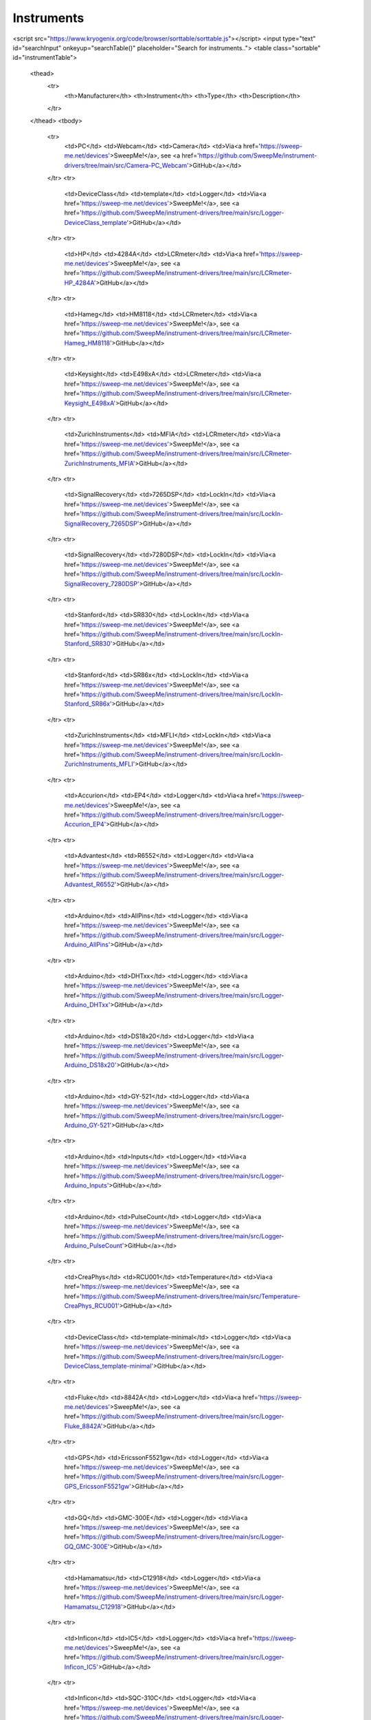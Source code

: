 ===========
Instruments
===========

.. raw:: html

    <style>
        table.sortable {
            border-collapse: collapse;
            width: 100%;
        }
        table.sortable th, table.sortable td {
            border: 1px solid #ddd;
            padding: 8px;
        }
        table.sortable th {
            background-color: #4CAF50;
            color: white;
        }
    </style>
<script src="https://www.kryogenix.org/code/browser/sorttable/sorttable.js"></script>
<input type="text" id="searchInput" onkeyup="searchTable()" placeholder="Search for instruments..">
<table class="sortable" id="instrumentTable">
    <thead>
        <tr>
            <th>Manufacturer</th>
            <th>Instrument</th>
            <th>Type</th>
            <th>Description</th>
        </tr>
    </thead>
    <tbody>
        <tr>
            <td>PC</td>
            <td>Webcam</td>
            <td>Camera</td>
            <td>Via<a href='https://sweep-me.net/devices'>SweepMe!</a>, see <a href='https://github.com/SweepMe/instrument-drivers/tree/main/src/Camera-PC_Webcam'>GitHub</a></td>
        </tr>
        <tr>
            <td>DeviceClass</td>
            <td>template</td>
            <td>Logger</td>
            <td>Via<a href='https://sweep-me.net/devices'>SweepMe!</a>, see <a href='https://github.com/SweepMe/instrument-drivers/tree/main/src/Logger-DeviceClass_template'>GitHub</a></td>
        </tr>
        <tr>
            <td>HP</td>
            <td>4284A</td>
            <td>LCRmeter</td>
            <td>Via<a href='https://sweep-me.net/devices'>SweepMe!</a>, see <a href='https://github.com/SweepMe/instrument-drivers/tree/main/src/LCRmeter-HP_4284A'>GitHub</a></td>
        </tr>
        <tr>
            <td>Hameg</td>
            <td>HM8118</td>
            <td>LCRmeter</td>
            <td>Via<a href='https://sweep-me.net/devices'>SweepMe!</a>, see <a href='https://github.com/SweepMe/instrument-drivers/tree/main/src/LCRmeter-Hameg_HM8118'>GitHub</a></td>
        </tr>
        <tr>
            <td>Keysight</td>
            <td>E498xA</td>
            <td>LCRmeter</td>
            <td>Via<a href='https://sweep-me.net/devices'>SweepMe!</a>, see <a href='https://github.com/SweepMe/instrument-drivers/tree/main/src/LCRmeter-Keysight_E498xA'>GitHub</a></td>
        </tr>
        <tr>
            <td>ZurichInstruments</td>
            <td>MFIA</td>
            <td>LCRmeter</td>
            <td>Via<a href='https://sweep-me.net/devices'>SweepMe!</a>, see <a href='https://github.com/SweepMe/instrument-drivers/tree/main/src/LCRmeter-ZurichInstruments_MFIA'>GitHub</a></td>
        </tr>
        <tr>
            <td>SignalRecovery</td>
            <td>7265DSP</td>
            <td>LockIn</td>
            <td>Via<a href='https://sweep-me.net/devices'>SweepMe!</a>, see <a href='https://github.com/SweepMe/instrument-drivers/tree/main/src/LockIn-SignalRecovery_7265DSP'>GitHub</a></td>
        </tr>
        <tr>
            <td>SignalRecovery</td>
            <td>7280DSP</td>
            <td>LockIn</td>
            <td>Via<a href='https://sweep-me.net/devices'>SweepMe!</a>, see <a href='https://github.com/SweepMe/instrument-drivers/tree/main/src/LockIn-SignalRecovery_7280DSP'>GitHub</a></td>
        </tr>
        <tr>
            <td>Stanford</td>
            <td>SR830</td>
            <td>LockIn</td>
            <td>Via<a href='https://sweep-me.net/devices'>SweepMe!</a>, see <a href='https://github.com/SweepMe/instrument-drivers/tree/main/src/LockIn-Stanford_SR830'>GitHub</a></td>
        </tr>
        <tr>
            <td>Stanford</td>
            <td>SR86x</td>
            <td>LockIn</td>
            <td>Via<a href='https://sweep-me.net/devices'>SweepMe!</a>, see <a href='https://github.com/SweepMe/instrument-drivers/tree/main/src/LockIn-Stanford_SR86x'>GitHub</a></td>
        </tr>
        <tr>
            <td>ZurichInstruments</td>
            <td>MFLI</td>
            <td>LockIn</td>
            <td>Via<a href='https://sweep-me.net/devices'>SweepMe!</a>, see <a href='https://github.com/SweepMe/instrument-drivers/tree/main/src/LockIn-ZurichInstruments_MFLI'>GitHub</a></td>
        </tr>
        <tr>
            <td>Accurion</td>
            <td>EP4</td>
            <td>Logger</td>
            <td>Via<a href='https://sweep-me.net/devices'>SweepMe!</a>, see <a href='https://github.com/SweepMe/instrument-drivers/tree/main/src/Logger-Accurion_EP4'>GitHub</a></td>
        </tr>
        <tr>
            <td>Advantest</td>
            <td>R6552</td>
            <td>Logger</td>
            <td>Via<a href='https://sweep-me.net/devices'>SweepMe!</a>, see <a href='https://github.com/SweepMe/instrument-drivers/tree/main/src/Logger-Advantest_R6552'>GitHub</a></td>
        </tr>
        <tr>
            <td>Arduino</td>
            <td>AllPins</td>
            <td>Logger</td>
            <td>Via<a href='https://sweep-me.net/devices'>SweepMe!</a>, see <a href='https://github.com/SweepMe/instrument-drivers/tree/main/src/Logger-Arduino_AllPins'>GitHub</a></td>
        </tr>
        <tr>
            <td>Arduino</td>
            <td>DHTxx</td>
            <td>Logger</td>
            <td>Via<a href='https://sweep-me.net/devices'>SweepMe!</a>, see <a href='https://github.com/SweepMe/instrument-drivers/tree/main/src/Logger-Arduino_DHTxx'>GitHub</a></td>
        </tr>
        <tr>
            <td>Arduino</td>
            <td>DS18x20</td>
            <td>Logger</td>
            <td>Via<a href='https://sweep-me.net/devices'>SweepMe!</a>, see <a href='https://github.com/SweepMe/instrument-drivers/tree/main/src/Logger-Arduino_DS18x20'>GitHub</a></td>
        </tr>
        <tr>
            <td>Arduino</td>
            <td>GY-521</td>
            <td>Logger</td>
            <td>Via<a href='https://sweep-me.net/devices'>SweepMe!</a>, see <a href='https://github.com/SweepMe/instrument-drivers/tree/main/src/Logger-Arduino_GY-521'>GitHub</a></td>
        </tr>
        <tr>
            <td>Arduino</td>
            <td>Inputs</td>
            <td>Logger</td>
            <td>Via<a href='https://sweep-me.net/devices'>SweepMe!</a>, see <a href='https://github.com/SweepMe/instrument-drivers/tree/main/src/Logger-Arduino_Inputs'>GitHub</a></td>
        </tr>
        <tr>
            <td>Arduino</td>
            <td>PulseCount</td>
            <td>Logger</td>
            <td>Via<a href='https://sweep-me.net/devices'>SweepMe!</a>, see <a href='https://github.com/SweepMe/instrument-drivers/tree/main/src/Logger-Arduino_PulseCount'>GitHub</a></td>
        </tr>
        <tr>
            <td>CreaPhys</td>
            <td>RCU001</td>
            <td>Temperature</td>
            <td>Via<a href='https://sweep-me.net/devices'>SweepMe!</a>, see <a href='https://github.com/SweepMe/instrument-drivers/tree/main/src/Temperature-CreaPhys_RCU001'>GitHub</a></td>
        </tr>
        <tr>
            <td>DeviceClass</td>
            <td>template-minimal</td>
            <td>Logger</td>
            <td>Via<a href='https://sweep-me.net/devices'>SweepMe!</a>, see <a href='https://github.com/SweepMe/instrument-drivers/tree/main/src/Logger-DeviceClass_template-minimal'>GitHub</a></td>
        </tr>
        <tr>
            <td>Fluke</td>
            <td>8842A</td>
            <td>Logger</td>
            <td>Via<a href='https://sweep-me.net/devices'>SweepMe!</a>, see <a href='https://github.com/SweepMe/instrument-drivers/tree/main/src/Logger-Fluke_8842A'>GitHub</a></td>
        </tr>
        <tr>
            <td>GPS</td>
            <td>EricssonF5521gw</td>
            <td>Logger</td>
            <td>Via<a href='https://sweep-me.net/devices'>SweepMe!</a>, see <a href='https://github.com/SweepMe/instrument-drivers/tree/main/src/Logger-GPS_EricssonF5521gw'>GitHub</a></td>
        </tr>
        <tr>
            <td>GQ</td>
            <td>GMC-300E</td>
            <td>Logger</td>
            <td>Via<a href='https://sweep-me.net/devices'>SweepMe!</a>, see <a href='https://github.com/SweepMe/instrument-drivers/tree/main/src/Logger-GQ_GMC-300E'>GitHub</a></td>
        </tr>
        <tr>
            <td>Hamamatsu</td>
            <td>C12918</td>
            <td>Logger</td>
            <td>Via<a href='https://sweep-me.net/devices'>SweepMe!</a>, see <a href='https://github.com/SweepMe/instrument-drivers/tree/main/src/Logger-Hamamatsu_C12918'>GitHub</a></td>
        </tr>
        <tr>
            <td>Inficon</td>
            <td>IC5</td>
            <td>Logger</td>
            <td>Via<a href='https://sweep-me.net/devices'>SweepMe!</a>, see <a href='https://github.com/SweepMe/instrument-drivers/tree/main/src/Logger-Inficon_IC5'>GitHub</a></td>
        </tr>
        <tr>
            <td>Inficon</td>
            <td>SQC-310C</td>
            <td>Logger</td>
            <td>Via<a href='https://sweep-me.net/devices'>SweepMe!</a>, see <a href='https://github.com/SweepMe/instrument-drivers/tree/main/src/Logger-Inficon_SQC-310C'>GitHub</a></td>
        </tr>
        <tr>
            <td>Inficon</td>
            <td>SQM-160</td>
            <td>Logger</td>
            <td>Via<a href='https://sweep-me.net/devices'>SweepMe!</a>, see <a href='https://github.com/SweepMe/instrument-drivers/tree/main/src/Logger-Inficon_SQM-160'>GitHub</a></td>
        </tr>
        <tr>
            <td>Inficon</td>
            <td>STM-2XM</td>
            <td>Logger</td>
            <td>Via<a href='https://sweep-me.net/devices'>SweepMe!</a>, see <a href='https://github.com/SweepMe/instrument-drivers/tree/main/src/Logger-Inficon_STM-2XM'>GitHub</a></td>
        </tr>
        <tr>
            <td>Inficon</td>
            <td>XTM2</td>
            <td>Logger</td>
            <td>Via<a href='https://sweep-me.net/devices'>SweepMe!</a>, see <a href='https://github.com/SweepMe/instrument-drivers/tree/main/src/Logger-Inficon_XTM2'>GitHub</a></td>
        </tr>
        <tr>
            <td>Jyetech</td>
            <td>Capmeter</td>
            <td>Logger</td>
            <td>Via<a href='https://sweep-me.net/devices'>SweepMe!</a>, see <a href='https://github.com/SweepMe/instrument-drivers/tree/main/src/Logger-Jyetech_Capmeter'>GitHub</a></td>
        </tr>
        <tr>
            <td>Keithley</td>
            <td>2000</td>
            <td>Logger</td>
            <td>Via<a href='https://sweep-me.net/devices'>SweepMe!</a>, see <a href='https://github.com/SweepMe/instrument-drivers/tree/main/src/Logger-Keithley_2000'>GitHub</a></td>
        </tr>
        <tr>
            <td>Keithley</td>
            <td>2700</td>
            <td>Switch</td>
            <td>Via<a href='https://sweep-me.net/devices'>SweepMe!</a>, see <a href='https://github.com/SweepMe/instrument-drivers/tree/main/src/Switch-Keithley_2700'>GitHub</a></td>
        </tr>
        <tr>
            <td>Keithley</td>
            <td>3706A</td>
            <td>Switch</td>
            <td>Via<a href='https://sweep-me.net/devices'>SweepMe!</a>, see <a href='https://github.com/SweepMe/instrument-drivers/tree/main/src/Switch-Keithley_3706A'>GitHub</a></td>
        </tr>
        <tr>
            <td>Keithley</td>
            <td>617</td>
            <td>Logger</td>
            <td>Via<a href='https://sweep-me.net/devices'>SweepMe!</a>, see <a href='https://github.com/SweepMe/instrument-drivers/tree/main/src/Logger-Keithley_617'>GitHub</a></td>
        </tr>
        <tr>
            <td>Keithley</td>
            <td>6485</td>
            <td>Logger</td>
            <td>Via<a href='https://sweep-me.net/devices'>SweepMe!</a>, see <a href='https://github.com/SweepMe/instrument-drivers/tree/main/src/Logger-Keithley_6485'>GitHub</a></td>
        </tr>
        <tr>
            <td>Keithley</td>
            <td>6514</td>
            <td>Logger</td>
            <td>Via<a href='https://sweep-me.net/devices'>SweepMe!</a>, see <a href='https://github.com/SweepMe/instrument-drivers/tree/main/src/Logger-Keithley_6514'>GitHub</a></td>
        </tr>
        <tr>
            <td>Keithley</td>
            <td>6517</td>
            <td>Logger</td>
            <td>Via<a href='https://sweep-me.net/devices'>SweepMe!</a>, see <a href='https://github.com/SweepMe/instrument-drivers/tree/main/src/Logger-Keithley_6517'>GitHub</a></td>
        </tr>
        <tr>
            <td>Keithley</td>
            <td>740</td>
            <td>Logger</td>
            <td>Via<a href='https://sweep-me.net/devices'>SweepMe!</a>, see <a href='https://github.com/SweepMe/instrument-drivers/tree/main/src/Logger-Keithley_740'>GitHub</a></td>
        </tr>
        <tr>
            <td>Kern</td>
            <td>Balance</td>
            <td>Logger</td>
            <td>Via<a href='https://sweep-me.net/devices'>SweepMe!</a>, see <a href='https://github.com/SweepMe/instrument-drivers/tree/main/src/Logger-Kern_Balance'>GitHub</a></td>
        </tr>
        <tr>
            <td>Keysight</td>
            <td>532xx</td>
            <td>Logger</td>
            <td>Via<a href='https://sweep-me.net/devices'>SweepMe!</a>, see <a href='https://github.com/SweepMe/instrument-drivers/tree/main/src/Logger-Keysight_532xx'>GitHub</a></td>
        </tr>
        <tr>
            <td>Keysight</td>
            <td>8163x</td>
            <td>Logger</td>
            <td>Via<a href='https://sweep-me.net/devices'>SweepMe!</a>, see <a href='https://github.com/SweepMe/instrument-drivers/tree/main/src/Logger-Keysight_8163x'>GitHub</a></td>
        </tr>
        <tr>
            <td>Keysight</td>
            <td>N774x</td>
            <td>Logger</td>
            <td>Via<a href='https://sweep-me.net/devices'>SweepMe!</a>, see <a href='https://github.com/SweepMe/instrument-drivers/tree/main/src/Logger-Keysight_N774x'>GitHub</a></td>
        </tr>
        <tr>
            <td>Labjack</td>
            <td>T-Series-ADC</td>
            <td>Logger</td>
            <td>Via<a href='https://sweep-me.net/devices'>SweepMe!</a>, see <a href='https://github.com/SweepMe/instrument-drivers/tree/main/src/Logger-Labjack_T-Series-ADC'>GitHub</a></td>
        </tr>
        <tr>
            <td>Labjack</td>
            <td>T-Series-Counter</td>
            <td>Logger</td>
            <td>Via<a href='https://sweep-me.net/devices'>SweepMe!</a>, see <a href='https://github.com/SweepMe/instrument-drivers/tree/main/src/Logger-Labjack_T-Series-Counter'>GitHub</a></td>
        </tr>
        <tr>
            <td>Lauda</td>
            <td>EcolineRE3xx</td>
            <td>Logger</td>
            <td>Via<a href='https://sweep-me.net/devices'>SweepMe!</a>, see <a href='https://github.com/SweepMe/instrument-drivers/tree/main/src/Logger-Lauda_EcolineRE3xx'>GitHub</a></td>
        </tr>
        <tr>
            <td>Leap</td>
            <td>Motion</td>
            <td>Logger</td>
            <td>Via<a href='https://sweep-me.net/devices'>SweepMe!</a>, see <a href='https://github.com/SweepMe/instrument-drivers/tree/main/src/Logger-Leap_Motion'>GitHub</a></td>
        </tr>
        <tr>
            <td>Leybold</td>
            <td>CombivacCM31</td>
            <td>Logger</td>
            <td>Via<a href='https://sweep-me.net/devices'>SweepMe!</a>, see <a href='https://github.com/SweepMe/instrument-drivers/tree/main/src/Logger-Leybold_CombivacCM31'>GitHub</a></td>
        </tr>
        <tr>
            <td>MCC</td>
            <td>DAQ</td>
            <td>Logger</td>
            <td>Via<a href='https://sweep-me.net/devices'>SweepMe!</a>, see <a href='https://github.com/SweepMe/instrument-drivers/tree/main/src/Logger-MCC_DAQ'>GitHub</a></td>
        </tr>
        <tr>
            <td>Minolta</td>
            <td>CS100A</td>
            <td>Logger</td>
            <td>Via<a href='https://sweep-me.net/devices'>SweepMe!</a>, see <a href='https://github.com/SweepMe/instrument-drivers/tree/main/src/Logger-Minolta_CS100A'>GitHub</a></td>
        </tr>
        <tr>
            <td>NI</td>
            <td>VirtualBench</td>
            <td>Signal</td>
            <td>Via<a href='https://sweep-me.net/devices'>SweepMe!</a>, see <a href='https://github.com/SweepMe/instrument-drivers/tree/main/src/Signal-NI_VirtualBench'>GitHub</a></td>
        </tr>
        <tr>
            <td>Newport</td>
            <td>1835C</td>
            <td>Logger</td>
            <td>Via<a href='https://sweep-me.net/devices'>SweepMe!</a>, see <a href='https://github.com/SweepMe/instrument-drivers/tree/main/src/Logger-Newport_1835C'>GitHub</a></td>
        </tr>
        <tr>
            <td>OpsensSolutions</td>
            <td>CoreSens</td>
            <td>Logger</td>
            <td>Via<a href='https://sweep-me.net/devices'>SweepMe!</a>, see <a href='https://github.com/SweepMe/instrument-drivers/tree/main/src/Logger-OpsensSolutions_CoreSens'>GitHub</a></td>
        </tr>
        <tr>
            <td>Optris</td>
            <td>CT</td>
            <td>Logger</td>
            <td>Via<a href='https://sweep-me.net/devices'>SweepMe!</a>, see <a href='https://github.com/SweepMe/instrument-drivers/tree/main/src/Logger-Optris_CT'>GitHub</a></td>
        </tr>
        <tr>
            <td>PC</td>
            <td>CPU-Memory</td>
            <td>Logger</td>
            <td>Via<a href='https://sweep-me.net/devices'>SweepMe!</a>, see <a href='https://github.com/SweepMe/instrument-drivers/tree/main/src/Logger-PC_CPU-Memory'>GitHub</a></td>
        </tr>
        <tr>
            <td>PC</td>
            <td>Gamepad</td>
            <td>Logger</td>
            <td>Via<a href='https://sweep-me.net/devices'>SweepMe!</a>, see <a href='https://github.com/SweepMe/instrument-drivers/tree/main/src/Logger-PC_Gamepad'>GitHub</a></td>
        </tr>
        <tr>
            <td>PC</td>
            <td>Joystick</td>
            <td>Logger</td>
            <td>Via<a href='https://sweep-me.net/devices'>SweepMe!</a>, see <a href='https://github.com/SweepMe/instrument-drivers/tree/main/src/Logger-PC_Joystick'>GitHub</a></td>
        </tr>
        <tr>
            <td>PC</td>
            <td>Microphone</td>
            <td>Logger</td>
            <td>Via<a href='https://sweep-me.net/devices'>SweepMe!</a>, see <a href='https://github.com/SweepMe/instrument-drivers/tree/main/src/Logger-PC_Microphone'>GitHub</a></td>
        </tr>
        <tr>
            <td>PC</td>
            <td>Midi</td>
            <td>Switch</td>
            <td>Via<a href='https://sweep-me.net/devices'>SweepMe!</a>, see <a href='https://github.com/SweepMe/instrument-drivers/tree/main/src/Switch-PC_Midi'>GitHub</a></td>
        </tr>
        <tr>
            <td>PC</td>
            <td>Mouse</td>
            <td>Switch</td>
            <td>Via<a href='https://sweep-me.net/devices'>SweepMe!</a>, see <a href='https://github.com/SweepMe/instrument-drivers/tree/main/src/Switch-PC_Mouse'>GitHub</a></td>
        </tr>
        <tr>
            <td>PC</td>
            <td>Screenshot</td>
            <td>Logger</td>
            <td>Via<a href='https://sweep-me.net/devices'>SweepMe!</a>, see <a href='https://github.com/SweepMe/instrument-drivers/tree/main/src/Logger-PC_Screenshot'>GitHub</a></td>
        </tr>
        <tr>
            <td>PC</td>
            <td>Time</td>
            <td>Logger</td>
            <td>Via<a href='https://sweep-me.net/devices'>SweepMe!</a>, see <a href='https://github.com/SweepMe/instrument-drivers/tree/main/src/Logger-PC_Time'>GitHub</a></td>
        </tr>
        <tr>
            <td>PC</td>
            <td>WebSocket</td>
            <td>Logger</td>
            <td>Via<a href='https://sweep-me.net/devices'>SweepMe!</a>, see <a href='https://github.com/SweepMe/instrument-drivers/tree/main/src/Logger-PC_WebSocket'>GitHub</a></td>
        </tr>
        <tr>
            <td>PC</td>
            <td>phyphox</td>
            <td>Logger</td>
            <td>Via<a href='https://sweep-me.net/devices'>SweepMe!</a>, see <a href='https://github.com/SweepMe/instrument-drivers/tree/main/src/Logger-PC_phyphox'>GitHub</a></td>
        </tr>
        <tr>
            <td>PCsensor</td>
            <td>HidTEMPer</td>
            <td>Logger</td>
            <td>Via<a href='https://sweep-me.net/devices'>SweepMe!</a>, see <a href='https://github.com/SweepMe/instrument-drivers/tree/main/src/Logger-PCsensor_HidTEMPer'>GitHub</a></td>
        </tr>
        <tr>
            <td>PREVAC</td>
            <td>TMC13</td>
            <td>Logger</td>
            <td>Via<a href='https://sweep-me.net/devices'>SweepMe!</a>, see <a href='https://github.com/SweepMe/instrument-drivers/tree/main/src/Logger-PREVAC_TMC13'>GitHub</a></td>
        </tr>
        <tr>
            <td>PfeifferVacuum</td>
            <td>TPGxxx</td>
            <td>Logger</td>
            <td>Via<a href='https://sweep-me.net/devices'>SweepMe!</a>, see <a href='https://github.com/SweepMe/instrument-drivers/tree/main/src/Logger-PfeifferVacuum_TPGxxx'>GitHub</a></td>
        </tr>
        <tr>
            <td>PhotoResearch</td>
            <td>PR-655</td>
            <td>Logger</td>
            <td>Via<a href='https://sweep-me.net/devices'>SweepMe!</a>, see <a href='https://github.com/SweepMe/instrument-drivers/tree/main/src/Logger-PhotoResearch_PR-655'>GitHub</a></td>
        </tr>
        <tr>
            <td>PyroScience</td>
            <td>FireSting-O2</td>
            <td>Logger</td>
            <td>Via<a href='https://sweep-me.net/devices'>SweepMe!</a>, see <a href='https://github.com/SweepMe/instrument-drivers/tree/main/src/Logger-PyroScience_FireSting-O2'>GitHub</a></td>
        </tr>
        <tr>
            <td>Rigol</td>
            <td>DM30xx</td>
            <td>Logger</td>
            <td>Via<a href='https://sweep-me.net/devices'>SweepMe!</a>, see <a href='https://github.com/SweepMe/instrument-drivers/tree/main/src/Logger-Rigol_DM30xx'>GitHub</a></td>
        </tr>
        <tr>
            <td>Sycon</td>
            <td>STM-100</td>
            <td>Logger</td>
            <td>Via<a href='https://sweep-me.net/devices'>SweepMe!</a>, see <a href='https://github.com/SweepMe/instrument-drivers/tree/main/src/Logger-Sycon_STM-100'>GitHub</a></td>
        </tr>
        <tr>
            <td>Thorlabs</td>
            <td>PM100</td>
            <td>Logger</td>
            <td>Via<a href='https://sweep-me.net/devices'>SweepMe!</a>, see <a href='https://github.com/SweepMe/instrument-drivers/tree/main/src/Logger-Thorlabs_PM100'>GitHub</a></td>
        </tr>
        <tr>
            <td>UniTrend</td>
            <td>UT61E-USB</td>
            <td>Logger</td>
            <td>Via<a href='https://sweep-me.net/devices'>SweepMe!</a>, see <a href='https://github.com/SweepMe/instrument-drivers/tree/main/src/Logger-UniTrend_UT61E-USB'>GitHub</a></td>
        </tr>
        <tr>
            <td>Voltcraft</td>
            <td>K204</td>
            <td>Logger</td>
            <td>Via<a href='https://sweep-me.net/devices'>SweepMe!</a>, see <a href='https://github.com/SweepMe/instrument-drivers/tree/main/src/Logger-Voltcraft_K204'>GitHub</a></td>
        </tr>
        <tr>
            <td>Voltcraft</td>
            <td>VC840</td>
            <td>Logger</td>
            <td>Via<a href='https://sweep-me.net/devices'>SweepMe!</a>, see <a href='https://github.com/SweepMe/instrument-drivers/tree/main/src/Logger-Voltcraft_VC840'>GitHub</a></td>
        </tr>
        <tr>
            <td>Yoctopuce</td>
            <td>Yocto-0-10V-Rx</td>
            <td>Logger</td>
            <td>Via<a href='https://sweep-me.net/devices'>SweepMe!</a>, see <a href='https://github.com/SweepMe/instrument-drivers/tree/main/src/Logger-Yoctopuce_Yocto-0-10V-Rx'>GitHub</a></td>
        </tr>
        <tr>
            <td>Yoctopuce</td>
            <td>Yocto-4-20mA-Rx</td>
            <td>Logger</td>
            <td>Via<a href='https://sweep-me.net/devices'>SweepMe!</a>, see <a href='https://github.com/SweepMe/instrument-drivers/tree/main/src/Logger-Yoctopuce_Yocto-4-20mA-Rx'>GitHub</a></td>
        </tr>
        <tr>
            <td>Yoctopuce</td>
            <td>Yocto-Light-V3</td>
            <td>Logger</td>
            <td>Via<a href='https://sweep-me.net/devices'>SweepMe!</a>, see <a href='https://github.com/SweepMe/instrument-drivers/tree/main/src/Logger-Yoctopuce_Yocto-Light-V3'>GitHub</a></td>
        </tr>
        <tr>
            <td>Yoctopuce</td>
            <td>Yocto-Meteo-V2</td>
            <td>Logger</td>
            <td>Via<a href='https://sweep-me.net/devices'>SweepMe!</a>, see <a href='https://github.com/SweepMe/instrument-drivers/tree/main/src/Logger-Yoctopuce_Yocto-Meteo-V2'>GitHub</a></td>
        </tr>
        <tr>
            <td>Yoctopuce</td>
            <td>Yocto-PT100</td>
            <td>Logger</td>
            <td>Via<a href='https://sweep-me.net/devices'>SweepMe!</a>, see <a href='https://github.com/SweepMe/instrument-drivers/tree/main/src/Logger-Yoctopuce_Yocto-PT100'>GitHub</a></td>
        </tr>
        <tr>
            <td>Yoctopuce</td>
            <td>Yocto-Pressure</td>
            <td>Logger</td>
            <td>Via<a href='https://sweep-me.net/devices'>SweepMe!</a>, see <a href='https://github.com/SweepMe/instrument-drivers/tree/main/src/Logger-Yoctopuce_Yocto-Pressure'>GitHub</a></td>
        </tr>
        <tr>
            <td>Yoctopuce</td>
            <td>Yocto-Thermocouple</td>
            <td>Logger</td>
            <td>Via<a href='https://sweep-me.net/devices'>SweepMe!</a>, see <a href='https://github.com/SweepMe/instrument-drivers/tree/main/src/Logger-Yoctopuce_Yocto-Thermocouple'>GitHub</a></td>
        </tr>
        <tr>
            <td>Yoctopuce</td>
            <td>Yocto-Volt</td>
            <td>Logger</td>
            <td>Via<a href='https://sweep-me.net/devices'>SweepMe!</a>, see <a href='https://github.com/SweepMe/instrument-drivers/tree/main/src/Logger-Yoctopuce_Yocto-Volt'>GitHub</a></td>
        </tr>
        <tr>
            <td>Bentham</td>
            <td>TMc300</td>
            <td>Monochromator</td>
            <td>Via<a href='https://sweep-me.net/devices'>SweepMe!</a>, see <a href='https://github.com/SweepMe/instrument-drivers/tree/main/src/Monochromator-Bentham_TMc300'>GitHub</a></td>
        </tr>
        <tr>
            <td>Newport</td>
            <td>OrielCornerstone260</td>
            <td>Monochromator</td>
            <td>Via<a href='https://sweep-me.net/devices'>SweepMe!</a>, see <a href='https://github.com/SweepMe/instrument-drivers/tree/main/src/Monochromator-Newport_OrielCornerstone260'>GitHub</a></td>
        </tr>
        <tr>
            <td>QuantumDesign</td>
            <td>MSH-300</td>
            <td>Monochromator</td>
            <td>Via<a href='https://sweep-me.net/devices'>SweepMe!</a>, see <a href='https://github.com/SweepMe/instrument-drivers/tree/main/src/Monochromator-QuantumDesign_MSH-300'>GitHub</a></td>
        </tr>
        <tr>
            <td>Keysight</td>
            <td>E507x</td>
            <td>NetworkAnalyzer</td>
            <td>Via<a href='https://sweep-me.net/devices'>SweepMe!</a>, see <a href='https://github.com/SweepMe/instrument-drivers/tree/main/src/NetworkAnalyzer-Keysight_E507x'>GitHub</a></td>
        </tr>
        <tr>
            <td>Keysight</td>
            <td>PNA</td>
            <td>NetworkAnalyzer</td>
            <td>Via<a href='https://sweep-me.net/devices'>SweepMe!</a>, see <a href='https://github.com/SweepMe/instrument-drivers/tree/main/src/NetworkAnalyzer-Keysight_PNA'>GitHub</a></td>
        </tr>
        <tr>
            <td>Rohde&Schwarz</td>
            <td>ZNL</td>
            <td>NetworkAnalyzer</td>
            <td>Via<a href='https://sweep-me.net/devices'>SweepMe!</a>, see <a href='https://github.com/SweepMe/instrument-drivers/tree/main/src/NetworkAnalyzer-Rohde&Schwarz_ZNL'>GitHub</a></td>
        </tr>
        <tr>
            <td>CNC</td>
            <td>Grbl</td>
            <td>Robot</td>
            <td>Via<a href='https://sweep-me.net/devices'>SweepMe!</a>, see <a href='https://github.com/SweepMe/instrument-drivers/tree/main/src/Robot-CNC_Grbl'>GitHub</a></td>
        </tr>
        <tr>
            <td>Dobot</td>
            <td>MG400</td>
            <td>Robot</td>
            <td>Via<a href='https://sweep-me.net/devices'>SweepMe!</a>, see <a href='https://github.com/SweepMe/instrument-drivers/tree/main/src/Robot-Dobot_MG400'>GitHub</a></td>
        </tr>
        <tr>
            <td>Dobot</td>
            <td>Magician</td>
            <td>Robot</td>
            <td>Via<a href='https://sweep-me.net/devices'>SweepMe!</a>, see <a href='https://github.com/SweepMe/instrument-drivers/tree/main/src/Robot-Dobot_Magician'>GitHub</a></td>
        </tr>
        <tr>
            <td>Rotrics</td>
            <td>DexArm</td>
            <td>Robot</td>
            <td>Via<a href='https://sweep-me.net/devices'>SweepMe!</a>, see <a href='https://github.com/SweepMe/instrument-drivers/tree/main/src/Robot-Rotrics_DexArm'>GitHub</a></td>
        </tr>
        <tr>
            <td>Agilent</td>
            <td>415x</td>
            <td>SMU</td>
            <td>Via<a href='https://sweep-me.net/devices'>SweepMe!</a>, see <a href='https://github.com/SweepMe/instrument-drivers/tree/main/src/SMU-Agilent_415x'>GitHub</a></td>
        </tr>
        <tr>
            <td>Agilent</td>
            <td>B1500</td>
            <td>SMU</td>
            <td>Via<a href='https://sweep-me.net/devices'>SweepMe!</a>, see <a href='https://github.com/SweepMe/instrument-drivers/tree/main/src/SMU-Agilent_B1500'>GitHub</a></td>
        </tr>
        <tr>
            <td>Agilent</td>
            <td>B29xx</td>
            <td>SMU</td>
            <td>Via<a href='https://sweep-me.net/devices'>SweepMe!</a>, see <a href='https://github.com/SweepMe/instrument-drivers/tree/main/src/SMU-Agilent_B29xx'>GitHub</a></td>
        </tr>
        <tr>
            <td>Agilent</td>
            <td>N6705A</td>
            <td>SMU</td>
            <td>Via<a href='https://sweep-me.net/devices'>SweepMe!</a>, see <a href='https://github.com/SweepMe/instrument-drivers/tree/main/src/SMU-Agilent_N6705A'>GitHub</a></td>
        </tr>
        <tr>
            <td>BKPrecision</td>
            <td>178x</td>
            <td>SMU</td>
            <td>Via<a href='https://sweep-me.net/devices'>SweepMe!</a>, see <a href='https://github.com/SweepMe/instrument-drivers/tree/main/src/SMU-BKPrecision_178x'>GitHub</a></td>
        </tr>
        <tr>
            <td>HP</td>
            <td>4142B</td>
            <td>SMU</td>
            <td>Via<a href='https://sweep-me.net/devices'>SweepMe!</a>, see <a href='https://github.com/SweepMe/instrument-drivers/tree/main/src/SMU-HP_4142B'>GitHub</a></td>
        </tr>
        <tr>
            <td>HP</td>
            <td>4145</td>
            <td>SMU</td>
            <td>Via<a href='https://sweep-me.net/devices'>SweepMe!</a>, see <a href='https://github.com/SweepMe/instrument-drivers/tree/main/src/SMU-HP_4145'>GitHub</a></td>
        </tr>
        <tr>
            <td>KORAD</td>
            <td>KD3005P</td>
            <td>SMU</td>
            <td>Via<a href='https://sweep-me.net/devices'>SweepMe!</a>, see <a href='https://github.com/SweepMe/instrument-drivers/tree/main/src/SMU-KORAD_KD3005P'>GitHub</a></td>
        </tr>
        <tr>
            <td>KORAD</td>
            <td>KWR100</td>
            <td>SMU</td>
            <td>Via<a href='https://sweep-me.net/devices'>SweepMe!</a>, see <a href='https://github.com/SweepMe/instrument-drivers/tree/main/src/SMU-KORAD_KWR100'>GitHub</a></td>
        </tr>
        <tr>
            <td>Keithley</td>
            <td>236</td>
            <td>SMU</td>
            <td>Via<a href='https://sweep-me.net/devices'>SweepMe!</a>, see <a href='https://github.com/SweepMe/instrument-drivers/tree/main/src/SMU-Keithley_236'>GitHub</a></td>
        </tr>
        <tr>
            <td>Keithley</td>
            <td>2400</td>
            <td>SMU</td>
            <td>Via<a href='https://sweep-me.net/devices'>SweepMe!</a>, see <a href='https://github.com/SweepMe/instrument-drivers/tree/main/src/SMU-Keithley_2400'>GitHub</a></td>
        </tr>
        <tr>
            <td>Keithley</td>
            <td>2450</td>
            <td>SMU</td>
            <td>Via<a href='https://sweep-me.net/devices'>SweepMe!</a>, see <a href='https://github.com/SweepMe/instrument-drivers/tree/main/src/SMU-Keithley_2450'>GitHub</a></td>
        </tr>
        <tr>
            <td>Keithley</td>
            <td>26xx</td>
            <td>SMU</td>
            <td>Via<a href='https://sweep-me.net/devices'>SweepMe!</a>, see <a href='https://github.com/SweepMe/instrument-drivers/tree/main/src/SMU-Keithley_26xx'>GitHub</a></td>
        </tr>
        <tr>
            <td>Keithley</td>
            <td>4200-SCS</td>
            <td>Signal</td>
            <td>Via<a href='https://sweep-me.net/devices'>SweepMe!</a>, see <a href='https://github.com/SweepMe/instrument-drivers/tree/main/src/Signal-Keithley_4200-SCS'>GitHub</a></td>
        </tr>
        <tr>
            <td>Keysight</td>
            <td>N6705</td>
            <td>Signal</td>
            <td>Via<a href='https://sweep-me.net/devices'>SweepMe!</a>, see <a href='https://github.com/SweepMe/instrument-drivers/tree/main/src/Signal-Keysight_N6705'>GitHub</a></td>
        </tr>
        <tr>
            <td>Manson</td>
            <td>HCS-3xxx</td>
            <td>SMU</td>
            <td>Via<a href='https://sweep-me.net/devices'>SweepMe!</a>, see <a href='https://github.com/SweepMe/instrument-drivers/tree/main/src/SMU-Manson_HCS-3xxx'>GitHub</a></td>
        </tr>
        <tr>
            <td>RS</td>
            <td>RSPD3303C</td>
            <td>SMU</td>
            <td>Via<a href='https://sweep-me.net/devices'>SweepMe!</a>, see <a href='https://github.com/SweepMe/instrument-drivers/tree/main/src/SMU-RS_RSPD3303C'>GitHub</a></td>
        </tr>
        <tr>
            <td>Rohde&Schwarz</td>
            <td>HMP4000</td>
            <td>SMU</td>
            <td>Via<a href='https://sweep-me.net/devices'>SweepMe!</a>, see <a href='https://github.com/SweepMe/instrument-drivers/tree/main/src/SMU-Rohde&Schwarz_HMP4000'>GitHub</a></td>
        </tr>
        <tr>
            <td>Rohde&Schwarz</td>
            <td>NGx</td>
            <td>SMU</td>
            <td>Via<a href='https://sweep-me.net/devices'>SweepMe!</a>, see <a href='https://github.com/SweepMe/instrument-drivers/tree/main/src/SMU-Rohde&Schwarz_NGx'>GitHub</a></td>
        </tr>
        <tr>
            <td>Simulation</td>
            <td>Diode</td>
            <td>SMU</td>
            <td>Via<a href='https://sweep-me.net/devices'>SweepMe!</a>, see <a href='https://github.com/SweepMe/instrument-drivers/tree/main/src/SMU-Simulation_Diode'>GitHub</a></td>
        </tr>
        <tr>
            <td>TDKLambda</td>
            <td>Genesys</td>
            <td>SMU</td>
            <td>Via<a href='https://sweep-me.net/devices'>SweepMe!</a>, see <a href='https://github.com/SweepMe/instrument-drivers/tree/main/src/SMU-TDKLambda_Genesys'>GitHub</a></td>
        </tr>
        <tr>
            <td>RedPitaya</td>
            <td>STEMlab</td>
            <td>Signal</td>
            <td>Via<a href='https://sweep-me.net/devices'>SweepMe!</a>, see <a href='https://github.com/SweepMe/instrument-drivers/tree/main/src/Signal-RedPitaya_STEMlab'>GitHub</a></td>
        </tr>
        <tr>
            <td>Rohde&Schwarz</td>
            <td>HMO3004</td>
            <td>Scope</td>
            <td>Via<a href='https://sweep-me.net/devices'>SweepMe!</a>, see <a href='https://github.com/SweepMe/instrument-drivers/tree/main/src/Scope-Rohde&Schwarz_HMO3004'>GitHub</a></td>
        </tr>
        <tr>
            <td>Rohde&Schwarz</td>
            <td>RTE</td>
            <td>Scope</td>
            <td>Via<a href='https://sweep-me.net/devices'>SweepMe!</a>, see <a href='https://github.com/SweepMe/instrument-drivers/tree/main/src/Scope-Rohde&Schwarz_RTE'>GitHub</a></td>
        </tr>
        <tr>
            <td>Tektronix</td>
            <td>DPO7000</td>
            <td>Scope</td>
            <td>Via<a href='https://sweep-me.net/devices'>SweepMe!</a>, see <a href='https://github.com/SweepMe/instrument-drivers/tree/main/src/Scope-Tektronix_DPO7000'>GitHub</a></td>
        </tr>
        <tr>
            <td>Agilent</td>
            <td>33220A</td>
            <td>Signal</td>
            <td>Via<a href='https://sweep-me.net/devices'>SweepMe!</a>, see <a href='https://github.com/SweepMe/instrument-drivers/tree/main/src/Signal-Agilent_33220A'>GitHub</a></td>
        </tr>
        <tr>
            <td>Agilent</td>
            <td>33600A</td>
            <td>Signal</td>
            <td>Via<a href='https://sweep-me.net/devices'>SweepMe!</a>, see <a href='https://github.com/SweepMe/instrument-drivers/tree/main/src/Signal-Agilent_33600A'>GitHub</a></td>
        </tr>
        <tr>
            <td>AimTTi</td>
            <td>TGP3122</td>
            <td>Signal</td>
            <td>Via<a href='https://sweep-me.net/devices'>SweepMe!</a>, see <a href='https://github.com/SweepMe/instrument-drivers/tree/main/src/Signal-AimTTi_TGP3122'>GitHub</a></td>
        </tr>
        <tr>
            <td>HP</td>
            <td>8114A</td>
            <td>Signal</td>
            <td>Via<a href='https://sweep-me.net/devices'>SweepMe!</a>, see <a href='https://github.com/SweepMe/instrument-drivers/tree/main/src/Signal-HP_8114A'>GitHub</a></td>
        </tr>
        <tr>
            <td>Keysight</td>
            <td>81150A</td>
            <td>Signal</td>
            <td>Via<a href='https://sweep-me.net/devices'>SweepMe!</a>, see <a href='https://github.com/SweepMe/instrument-drivers/tree/main/src/Signal-Keysight_81150A'>GitHub</a></td>
        </tr>
        <tr>
            <td>Siglent</td>
            <td>SDG2000X</td>
            <td>Signal</td>
            <td>Via<a href='https://sweep-me.net/devices'>SweepMe!</a>, see <a href='https://github.com/SweepMe/instrument-drivers/tree/main/src/Signal-Siglent_SDG2000X'>GitHub</a></td>
        </tr>
        <tr>
            <td>Stanford</td>
            <td>DG535</td>
            <td>Signal</td>
            <td>Via<a href='https://sweep-me.net/devices'>SweepMe!</a>, see <a href='https://github.com/SweepMe/instrument-drivers/tree/main/src/Signal-Stanford_DG535'>GitHub</a></td>
        </tr>
        <tr>
            <td>Labsphere</td>
            <td>CDS6x0</td>
            <td>Spectrometer</td>
            <td>Via<a href='https://sweep-me.net/devices'>SweepMe!</a>, see <a href='https://github.com/SweepMe/instrument-drivers/tree/main/src/Spectrometer-Labsphere_CDS6x0'>GitHub</a></td>
        </tr>
        <tr>
            <td>OceanOptics</td>
            <td>NIRQuest</td>
            <td>Spectrometer</td>
            <td>Via<a href='https://sweep-me.net/devices'>SweepMe!</a>, see <a href='https://github.com/SweepMe/instrument-drivers/tree/main/src/Spectrometer-OceanOptics_NIRQuest'>GitHub</a></td>
        </tr>
        <tr>
            <td>OceanOptics</td>
            <td>USB4000</td>
            <td>Spectrometer</td>
            <td>Via<a href='https://sweep-me.net/devices'>SweepMe!</a>, see <a href='https://github.com/SweepMe/instrument-drivers/tree/main/src/Spectrometer-OceanOptics_USB4000'>GitHub</a></td>
        </tr>
        <tr>
            <td>RGBphotonics</td>
            <td>Qwave</td>
            <td>Spectrometer</td>
            <td>Via<a href='https://sweep-me.net/devices'>SweepMe!</a>, see <a href='https://github.com/SweepMe/instrument-drivers/tree/main/src/Spectrometer-RGBphotonics_Qwave'>GitHub</a></td>
        </tr>
        <tr>
            <td>Acton</td>
            <td>FA-448</td>
            <td>Switch</td>
            <td>Via<a href='https://sweep-me.net/devices'>SweepMe!</a>, see <a href='https://github.com/SweepMe/instrument-drivers/tree/main/src/Switch-Acton_FA-448'>GitHub</a></td>
        </tr>
        <tr>
            <td>Arduino</td>
            <td>MCP4728</td>
            <td>Switch</td>
            <td>Via<a href='https://sweep-me.net/devices'>SweepMe!</a>, see <a href='https://github.com/SweepMe/instrument-drivers/tree/main/src/Switch-Arduino_MCP4728'>GitHub</a></td>
        </tr>
        <tr>
            <td>Arduino</td>
            <td>Outputs</td>
            <td>Switch</td>
            <td>Via<a href='https://sweep-me.net/devices'>SweepMe!</a>, see <a href='https://github.com/SweepMe/instrument-drivers/tree/main/src/Switch-Arduino_Outputs'>GitHub</a></td>
        </tr>
        <tr>
            <td>Arduino</td>
            <td>PWM</td>
            <td>Switch</td>
            <td>Via<a href='https://sweep-me.net/devices'>SweepMe!</a>, see <a href='https://github.com/SweepMe/instrument-drivers/tree/main/src/Switch-Arduino_PWM'>GitHub</a></td>
        </tr>
        <tr>
            <td>Arduino</td>
            <td>Servo</td>
            <td>Switch</td>
            <td>Via<a href='https://sweep-me.net/devices'>SweepMe!</a>, see <a href='https://github.com/SweepMe/instrument-drivers/tree/main/src/Switch-Arduino_Servo'>GitHub</a></td>
        </tr>
        <tr>
            <td>Arduino</td>
            <td>StepMotor</td>
            <td>Switch</td>
            <td>Via<a href='https://sweep-me.net/devices'>SweepMe!</a>, see <a href='https://github.com/SweepMe/instrument-drivers/tree/main/src/Switch-Arduino_StepMotor'>GitHub</a></td>
        </tr>
        <tr>
            <td>Arduino</td>
            <td>StepperMotor</td>
            <td>Switch</td>
            <td>Via<a href='https://sweep-me.net/devices'>SweepMe!</a>, see <a href='https://github.com/SweepMe/instrument-drivers/tree/main/src/Switch-Arduino_StepperMotor'>GitHub</a></td>
        </tr>
        <tr>
            <td>Bentham</td>
            <td>418F</td>
            <td>Switch</td>
            <td>Via<a href='https://sweep-me.net/devices'>SweepMe!</a>, see <a href='https://github.com/SweepMe/instrument-drivers/tree/main/src/Switch-Bentham_418F'>GitHub</a></td>
        </tr>
        <tr>
            <td>Bentham</td>
            <td>610</td>
            <td>Switch</td>
            <td>Via<a href='https://sweep-me.net/devices'>SweepMe!</a>, see <a href='https://github.com/SweepMe/instrument-drivers/tree/main/src/Switch-Bentham_610'>GitHub</a></td>
        </tr>
        <tr>
            <td>BiophysicalTools</td>
            <td>P2CS</td>
            <td>Switch</td>
            <td>Via<a href='https://sweep-me.net/devices'>SweepMe!</a>, see <a href='https://github.com/SweepMe/instrument-drivers/tree/main/src/Switch-BiophysicalTools_P2CS'>GitHub</a></td>
        </tr>
        <tr>
            <td>Bronkhorst</td>
            <td>Propar</td>
            <td>Switch</td>
            <td>Via<a href='https://sweep-me.net/devices'>SweepMe!</a>, see <a href='https://github.com/SweepMe/instrument-drivers/tree/main/src/Switch-Bronkhorst_Propar'>GitHub</a></td>
        </tr>
        <tr>
            <td>CTS</td>
            <td>CS</td>
            <td>Switch</td>
            <td>Via<a href='https://sweep-me.net/devices'>SweepMe!</a>, see <a href='https://github.com/SweepMe/instrument-drivers/tree/main/src/Switch-CTS_CS'>GitHub</a></td>
        </tr>
        <tr>
            <td>Coherent</td>
            <td>Chameleon</td>
            <td>Switch</td>
            <td>Via<a href='https://sweep-me.net/devices'>SweepMe!</a>, see <a href='https://github.com/SweepMe/instrument-drivers/tree/main/src/Switch-Coherent_Chameleon'>GitHub</a></td>
        </tr>
        <tr>
            <td>EXFO</td>
            <td>MXS-9100</td>
            <td>Switch</td>
            <td>Via<a href='https://sweep-me.net/devices'>SweepMe!</a>, see <a href='https://github.com/SweepMe/instrument-drivers/tree/main/src/Switch-EXFO_MXS-9100'>GitHub</a></td>
        </tr>
        <tr>
            <td>FTDI</td>
            <td>FTD2xx</td>
            <td>Switch</td>
            <td>Via<a href='https://sweep-me.net/devices'>SweepMe!</a>, see <a href='https://github.com/SweepMe/instrument-drivers/tree/main/src/Switch-FTDI_FTD2xx'>GitHub</a></td>
        </tr>
        <tr>
            <td>Festo</td>
            <td>edrive</td>
            <td>Switch</td>
            <td>Via<a href='https://sweep-me.net/devices'>SweepMe!</a>, see <a href='https://github.com/SweepMe/instrument-drivers/tree/main/src/Switch-Festo_edrive'>GitHub</a></td>
        </tr>
        <tr>
            <td>Keithley</td>
            <td>707B</td>
            <td>Switch</td>
            <td>Via<a href='https://sweep-me.net/devices'>SweepMe!</a>, see <a href='https://github.com/SweepMe/instrument-drivers/tree/main/src/Switch-Keithley_707B'>GitHub</a></td>
        </tr>
        <tr>
            <td>Keithley</td>
            <td>7x7x</td>
            <td>Switch</td>
            <td>Via<a href='https://sweep-me.net/devices'>SweepMe!</a>, see <a href='https://github.com/SweepMe/instrument-drivers/tree/main/src/Switch-Keithley_7x7x'>GitHub</a></td>
        </tr>
        <tr>
            <td>Keysight</td>
            <td>34980A</td>
            <td>Switch</td>
            <td>Via<a href='https://sweep-me.net/devices'>SweepMe!</a>, see <a href='https://github.com/SweepMe/instrument-drivers/tree/main/src/Switch-Keysight_34980A'>GitHub</a></td>
        </tr>
        <tr>
            <td>Keysight</td>
            <td>815xxA</td>
            <td>Switch</td>
            <td>Via<a href='https://sweep-me.net/devices'>SweepMe!</a>, see <a href='https://github.com/SweepMe/instrument-drivers/tree/main/src/Switch-Keysight_815xxA'>GitHub</a></td>
        </tr>
        <tr>
            <td>Keysight</td>
            <td>819xxA</td>
            <td>Switch</td>
            <td>Via<a href='https://sweep-me.net/devices'>SweepMe!</a>, see <a href='https://github.com/SweepMe/instrument-drivers/tree/main/src/Switch-Keysight_819xxA'>GitHub</a></td>
        </tr>
        <tr>
            <td>Keysight</td>
            <td>B2200A</td>
            <td>Switch</td>
            <td>Via<a href='https://sweep-me.net/devices'>SweepMe!</a>, see <a href='https://github.com/SweepMe/instrument-drivers/tree/main/src/Switch-Keysight_B2200A'>GitHub</a></td>
        </tr>
        <tr>
            <td>Keysight</td>
            <td>E5250A</td>
            <td>Switch</td>
            <td>Via<a href='https://sweep-me.net/devices'>SweepMe!</a>, see <a href='https://github.com/SweepMe/instrument-drivers/tree/main/src/Switch-Keysight_E5250A'>GitHub</a></td>
        </tr>
        <tr>
            <td>Keysight</td>
            <td>N777x</td>
            <td>Switch</td>
            <td>Via<a href='https://sweep-me.net/devices'>SweepMe!</a>, see <a href='https://github.com/SweepMe/instrument-drivers/tree/main/src/Switch-Keysight_N777x'>GitHub</a></td>
        </tr>
        <tr>
            <td>Labjack</td>
            <td>T-Series-TTL</td>
            <td>Switch</td>
            <td>Via<a href='https://sweep-me.net/devices'>SweepMe!</a>, see <a href='https://github.com/SweepMe/instrument-drivers/tree/main/src/Switch-Labjack_T-Series-TTL'>GitHub</a></td>
        </tr>
        <tr>
            <td>LandgrafHLL</td>
            <td>LA-1xx</td>
            <td>Switch</td>
            <td>Via<a href='https://sweep-me.net/devices'>SweepMe!</a>, see <a href='https://github.com/SweepMe/instrument-drivers/tree/main/src/Switch-LandgrafHLL_LA-1xx'>GitHub</a></td>
        </tr>
        <tr>
            <td>MBRAUN</td>
            <td>SCU101</td>
            <td>Switch</td>
            <td>Via<a href='https://sweep-me.net/devices'>SweepMe!</a>, see <a href='https://github.com/SweepMe/instrument-drivers/tree/main/src/Switch-MBRAUN_SCU101'>GitHub</a></td>
        </tr>
        <tr>
            <td>NF</td>
            <td>CA5351</td>
            <td>Switch</td>
            <td>Via<a href='https://sweep-me.net/devices'>SweepMe!</a>, see <a href='https://github.com/SweepMe/instrument-drivers/tree/main/src/Switch-NF_CA5351'>GitHub</a></td>
        </tr>
        <tr>
            <td>Nanotec</td>
            <td>SMCI</td>
            <td>Switch</td>
            <td>Via<a href='https://sweep-me.net/devices'>SweepMe!</a>, see <a href='https://github.com/SweepMe/instrument-drivers/tree/main/src/Switch-Nanotec_SMCI'>GitHub</a></td>
        </tr>
        <tr>
            <td>Newport</td>
            <td>3502</td>
            <td>Switch</td>
            <td>Via<a href='https://sweep-me.net/devices'>SweepMe!</a>, see <a href='https://github.com/SweepMe/instrument-drivers/tree/main/src/Switch-Newport_3502'>GitHub</a></td>
        </tr>
        <tr>
            <td>OWIS</td>
            <td>PS10-32</td>
            <td>Switch</td>
            <td>Via<a href='https://sweep-me.net/devices'>SweepMe!</a>, see <a href='https://github.com/SweepMe/instrument-drivers/tree/main/src/Switch-OWIS_PS10-32'>GitHub</a></td>
        </tr>
        <tr>
            <td>OceanControls</td>
            <td>KTx-290</td>
            <td>Switch</td>
            <td>Via<a href='https://sweep-me.net/devices'>SweepMe!</a>, see <a href='https://github.com/SweepMe/instrument-drivers/tree/main/src/Switch-OceanControls_KTx-290'>GitHub</a></td>
        </tr>
        <tr>
            <td>Omnicure</td>
            <td>S2000</td>
            <td>Switch</td>
            <td>Via<a href='https://sweep-me.net/devices'>SweepMe!</a>, see <a href='https://github.com/SweepMe/instrument-drivers/tree/main/src/Switch-Omnicure_S2000'>GitHub</a></td>
        </tr>
        <tr>
            <td>PC</td>
            <td>ParallelPort</td>
            <td>Switch</td>
            <td>Via<a href='https://sweep-me.net/devices'>SweepMe!</a>, see <a href='https://github.com/SweepMe/instrument-drivers/tree/main/src/Switch-PC_ParallelPort'>GitHub</a></td>
        </tr>
        <tr>
            <td>PC</td>
            <td>VariableWait</td>
            <td>Switch</td>
            <td>Via<a href='https://sweep-me.net/devices'>SweepMe!</a>, see <a href='https://github.com/SweepMe/instrument-drivers/tree/main/src/Switch-PC_VariableWait'>GitHub</a></td>
        </tr>
        <tr>
            <td>PC</td>
            <td>Winsound</td>
            <td>Switch</td>
            <td>Via<a href='https://sweep-me.net/devices'>SweepMe!</a>, see <a href='https://github.com/SweepMe/instrument-drivers/tree/main/src/Switch-PC_Winsound'>GitHub</a></td>
        </tr>
        <tr>
            <td>PicardIndustries</td>
            <td>USB-Filterwheel</td>
            <td>Switch</td>
            <td>Via<a href='https://sweep-me.net/devices'>SweepMe!</a>, see <a href='https://github.com/SweepMe/instrument-drivers/tree/main/src/Switch-PicardIndustries_USB-Filterwheel'>GitHub</a></td>
        </tr>
        <tr>
            <td>Stanford</td>
            <td>SR570</td>
            <td>Switch</td>
            <td>Via<a href='https://sweep-me.net/devices'>SweepMe!</a>, see <a href='https://github.com/SweepMe/instrument-drivers/tree/main/src/Switch-Stanford_SR570'>GitHub</a></td>
        </tr>
        <tr>
            <td>TOFRA</td>
            <td>Filterwheel</td>
            <td>Switch</td>
            <td>Via<a href='https://sweep-me.net/devices'>SweepMe!</a>, see <a href='https://github.com/SweepMe/instrument-drivers/tree/main/src/Switch-TOFRA_Filterwheel'>GitHub</a></td>
        </tr>
        <tr>
            <td>Thorlabs</td>
            <td>FW102C</td>
            <td>Switch</td>
            <td>Via<a href='https://sweep-me.net/devices'>SweepMe!</a>, see <a href='https://github.com/SweepMe/instrument-drivers/tree/main/src/Switch-Thorlabs_FW102C'>GitHub</a></td>
        </tr>
        <tr>
            <td>Thorlabs</td>
            <td>K10CR1</td>
            <td>Switch</td>
            <td>Via<a href='https://sweep-me.net/devices'>SweepMe!</a>, see <a href='https://github.com/SweepMe/instrument-drivers/tree/main/src/Switch-Thorlabs_K10CR1'>GitHub</a></td>
        </tr>
        <tr>
            <td>Yoctopuce</td>
            <td>Yocto-0-10V-Tx</td>
            <td>Switch</td>
            <td>Via<a href='https://sweep-me.net/devices'>SweepMe!</a>, see <a href='https://github.com/SweepMe/instrument-drivers/tree/main/src/Switch-Yoctopuce_Yocto-0-10V-Tx'>GitHub</a></td>
        </tr>
        <tr>
            <td>Yoctopuce</td>
            <td>Yocto-MaxiPowerRelay</td>
            <td>Switch</td>
            <td>Via<a href='https://sweep-me.net/devices'>SweepMe!</a>, see <a href='https://github.com/SweepMe/instrument-drivers/tree/main/src/Switch-Yoctopuce_Yocto-MaxiPowerRelay'>GitHub</a></td>
        </tr>
        <tr>
            <td>Yoctopuce</td>
            <td>Yocto-Relay</td>
            <td>Switch</td>
            <td>Via<a href='https://sweep-me.net/devices'>SweepMe!</a>, see <a href='https://github.com/SweepMe/instrument-drivers/tree/main/src/Switch-Yoctopuce_Yocto-Relay'>GitHub</a></td>
        </tr>
        <tr>
            <td>Zaber</td>
            <td>Motion</td>
            <td>Switch</td>
            <td>Via<a href='https://sweep-me.net/devices'>SweepMe!</a>, see <a href='https://github.com/SweepMe/instrument-drivers/tree/main/src/Switch-Zaber_Motion'>GitHub</a></td>
        </tr>
        <tr>
            <td>mbTechnologies</td>
            <td>HVM</td>
            <td>Switch</td>
            <td>Via<a href='https://sweep-me.net/devices'>SweepMe!</a>, see <a href='https://github.com/SweepMe/instrument-drivers/tree/main/src/Switch-mbTechnologies_HVM'>GitHub</a></td>
        </tr>
        <tr>
            <td>Accretech</td>
            <td>UFseries</td>
            <td>WaferProber</td>
            <td>Via<a href='https://sweep-me.net/devices'>SweepMe!</a>, see <a href='https://github.com/SweepMe/instrument-drivers/tree/main/src/WaferProber-Accretech_UFseries'>GitHub</a></td>
        </tr>
        <tr>
            <td>BELEKTRONIG</td>
            <td>BTC-LAB</td>
            <td>Temperature</td>
            <td>Via<a href='https://sweep-me.net/devices'>SweepMe!</a>, see <a href='https://github.com/SweepMe/instrument-drivers/tree/main/src/Temperature-BELEKTRONIG_BTC-LAB'>GitHub</a></td>
        </tr>
        <tr>
            <td>BelektroniG</td>
            <td>BTC-LAB</td>
            <td>Temperature</td>
            <td>Via<a href='https://sweep-me.net/devices'>SweepMe!</a>, see <a href='https://github.com/SweepMe/instrument-drivers/tree/main/src/Temperature-BelektroniG_BTC-LAB'>GitHub</a></td>
        </tr>
        <tr>
            <td>BelektroniG</td>
            <td>HATControl</td>
            <td>Temperature</td>
            <td>Via<a href='https://sweep-me.net/devices'>SweepMe!</a>, see <a href='https://github.com/SweepMe/instrument-drivers/tree/main/src/Temperature-BelektroniG_HATControl'>GitHub</a></td>
        </tr>
        <tr>
            <td>Eurotherm</td>
            <td>22xx</td>
            <td>Temperature</td>
            <td>Via<a href='https://sweep-me.net/devices'>SweepMe!</a>, see <a href='https://github.com/SweepMe/instrument-drivers/tree/main/src/Temperature-Eurotherm_22xx'>GitHub</a></td>
        </tr>
        <tr>
            <td>Eurotherm</td>
            <td>24xx</td>
            <td>Temperature</td>
            <td>Via<a href='https://sweep-me.net/devices'>SweepMe!</a>, see <a href='https://github.com/SweepMe/instrument-drivers/tree/main/src/Temperature-Eurotherm_24xx'>GitHub</a></td>
        </tr>
        <tr>
            <td>Eurotherm</td>
            <td>32xx</td>
            <td>Temperature</td>
            <td>Via<a href='https://sweep-me.net/devices'>SweepMe!</a>, see <a href='https://github.com/SweepMe/instrument-drivers/tree/main/src/Temperature-Eurotherm_32xx'>GitHub</a></td>
        </tr>
        <tr>
            <td>Eurotherm</td>
            <td>350x</td>
            <td>Temperature</td>
            <td>Via<a href='https://sweep-me.net/devices'>SweepMe!</a>, see <a href='https://github.com/SweepMe/instrument-drivers/tree/main/src/Temperature-Eurotherm_350x'>GitHub</a></td>
        </tr>
        <tr>
            <td>LakeShore</td>
            <td>Model33x</td>
            <td>Temperature</td>
            <td>Via<a href='https://sweep-me.net/devices'>SweepMe!</a>, see <a href='https://github.com/SweepMe/instrument-drivers/tree/main/src/Temperature-LakeShore_Model33x'>GitHub</a></td>
        </tr>
        <tr>
            <td>Linkam</td>
            <td>T95</td>
            <td>Temperature</td>
            <td>Via<a href='https://sweep-me.net/devices'>SweepMe!</a>, see <a href='https://github.com/SweepMe/instrument-drivers/tree/main/src/Temperature-Linkam_T95'>GitHub</a></td>
        </tr>
        <tr>
            <td>OxfordInstruments</td>
            <td>MercuryiTC</td>
            <td>Temperature</td>
            <td>Via<a href='https://sweep-me.net/devices'>SweepMe!</a>, see <a href='https://github.com/SweepMe/instrument-drivers/tree/main/src/Temperature-OxfordInstruments_MercuryiTC'>GitHub</a></td>
        </tr>
        <tr>
            <td>ScientificInstruments</td>
            <td>Model9700</td>
            <td>Temperature</td>
            <td>Via<a href='https://sweep-me.net/devices'>SweepMe!</a>, see <a href='https://github.com/SweepMe/instrument-drivers/tree/main/src/Temperature-ScientificInstruments_Model9700'>GitHub</a></td>
        </tr>
        <tr>
            <td>Cascade</td>
            <td>Nucleus</td>
            <td>WaferProber</td>
            <td>Via<a href='https://sweep-me.net/devices'>SweepMe!</a>, see <a href='https://github.com/SweepMe/instrument-drivers/tree/main/src/WaferProber-Cascade_Nucleus'>GitHub</a></td>
        </tr>
        <tr>
            <td>MPI</td>
            <td>SENTIO</td>
            <td>WaferProber</td>
            <td>Via<a href='https://sweep-me.net/devices'>SweepMe!</a>, see <a href='https://github.com/SweepMe/instrument-drivers/tree/main/src/WaferProber-MPI_SENTIO'>GitHub</a></td>
        </tr>
    </tbody>
</table>
<script>
    function searchTable() {
        var input, filter, table, tr, td, i, j, txtValue;
        input = document.getElementById("searchInput");
        filter = input.value.toUpperCase();
        table = document.getElementById("instrumentTable");
        tr = table.getElementsByTagName("tr");
        for (i = 0; i < tr.length; i++) {
            td = tr[i].getElementsByTagName("td");
            for (j = 0; j < td.length; j++) {
                if (td[j]) {
                    txtValue = td[j].textContent || td[j].innerText;
                    if (txtValue.toUpperCase().indexOf(filter) > -1) {
                        tr[i].style.display = "";
                        break;
                    } else {
                        tr[i].style.display = "none";
                    }
                }
            }
        }
    }
</script>
